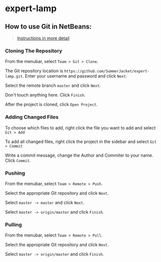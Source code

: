 * expert-lamp

** How to use Git in NetBeans:

#+BEGIN_QUOTE
[[https://netbeans.org/kb/docs/ide/git.html][Instructions in more detail]]
#+END_QUOTE

*** Cloning The Repository

From the menubar, select =Team > Git > Clone=.

The Git repository location is =https://github.com/SummerJacket/expert-lamp.git=. Enter your username and password and click =Next=. 

Select the remote branch =master= and click =Next=.

Don't touch anything here. Click =Finish=.

After the project is cloned, click =Open Project=.

*** Adding Changed Files

To choose which files to add, right click the file you want to add and select =Git > Add=

To add all changed files, right click the project in the sidebar and select =Git > Commit=

Write a commit message, change the Author and Commiter to your name. Click =Commit=.

*** Pushing

From the menubar, select =Team > Remote > Push=.

Select the appropriate Git repository and click =Next=.

Select =master -> master= and click =Next=.

Select =master -> origin/master= and click =Finish=.

*** Pulling

From the menubar, select =Team > Remote > Pull=.

Select the appropriate Git repository and click =Next=.

Select =master -> origin/master= and click =Finish=.
